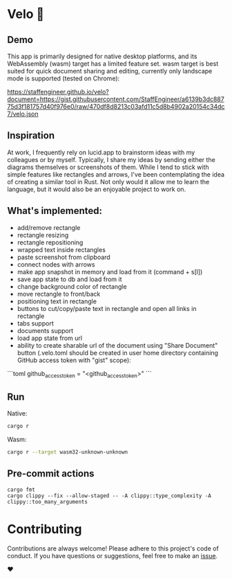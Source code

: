 * Velo 🚵

[[file:velo.png]]

** Demo

This app is primarily designed for native desktop platforms, and its WebAssembly (wasm) target has a limited feature set. wasm target is best suited for quick document sharing and editing, currently only landscape mode is supported (tested on Chrome):

[[https://staffengineer.github.io/velo?document=https://gist.githubusercontent.com/StaffEngineer/a6139b3dc88775d3f181757d40f976e0/raw/470df8d8213c03afd11c5d8b4902a20154c34dc7/velo.json][https://staffengineer.github.io/velo?document=https://gist.githubusercontent.com/StaffEngineer/a6139b3dc88775d3f181757d40f976e0/raw/470df8d8213c03afd11c5d8b4902a20154c34dc7/velo.json]]

** Inspiration  
At work, I frequently rely on lucid.app to brainstorm ideas with my colleagues or by myself. Typically, I share my ideas by sending either the diagrams themselves or screenshots of them. While I tend to stick with simple features like rectangles and arrows, I've been contemplating the idea of creating a similar tool in Rust. Not only would it allow me to learn the language, but it would also be an enjoyable project to work on.

** What's implemented:
- add/remove rectangle  
- rectangle resizing  
- rectangle repositioning  
- wrapped text inside rectangles  
- paste screenshot from clipboard  
- connect nodes with arrows  
- make app snapshot in memory and load from it (command + s[l])   
- save app state to db and load from it
- change background color of rectangle  
- move rectangle to front/back  
- positioning text in rectangle
- buttons to cut/copy/paste text in rectangle and open all links in rectangle
- tabs support
- documents support
- load app state from url
- ability to create sharable url of the document using "Share Document" button (.velo.toml should be created in user home directory containing GitHub access token with "gist" scope):

```toml
github_access_token = "<github_access_token>"
```

** Run

Native:

#+BEGIN_SRC sh
cargo r 
#+END_SRC

Wasm:

#+BEGIN_SRC sh
cargo r --target wasm32-unknown-unknown
#+END_SRC

** Pre-commit actions

#+BEGIN_SRC
cargo fmt
cargo clippy --fix --allow-staged -- -A clippy::type_complexity -A clippy::too_many_arguments
#+END_SRC

* Contributing

Contributions are always welcome! Please adhere to this project's code of conduct. If you have questions or suggestions, feel free to make an [[https://github.com/StaffEngineer/velo/issues][issue]].  

❤️
